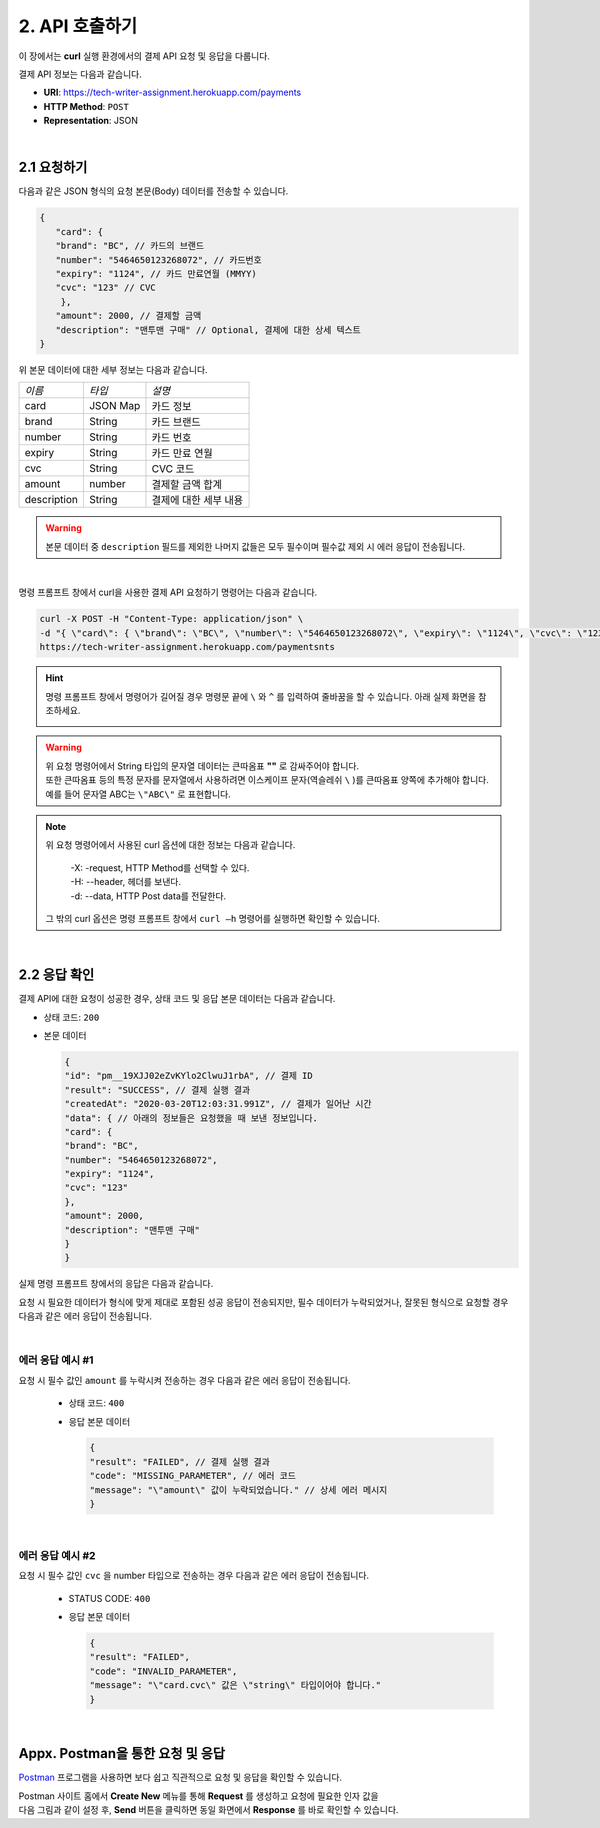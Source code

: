 .. _doc_api_usage:

***************
2. API 호출하기
***************

이 장에서는 **curl** 실행 환경에서의 결제 API 요청 및 응답을 다룹니다.

결제 API 정보는 다음과 같습니다.

* **URI**: https://tech-writer-assignment.herokuapp.com/payments
* **HTTP Method**: ``POST``
* **Representation**: JSON

|
2.1 요청하기
============

다음과 같은 JSON 형식의 요청 본문(Body) 데이터를 전송할 수 있습니다.

.. code-block:: json

       {
          "card": {
          "brand": "BC", // 카드의 브랜드
          "number": "5464650123268072", // 카드번호
          "expiry": "1124", // 카드 만료연월 (MMYY)
          "cvc": "123" // CVC
           },
          "amount": 2000, // 결제할 금액
          "description": "맨투맨 구매" // Optional, 결제에 대한 상세 텍스트
       }
..


위 본문 데이터에 대한 세부 정보는 다음과 같습니다.

==================== ============== ======================
*이름*                *타입*         *설명*
 card                 JSON Map       카드 정보
 brand                String         카드 브랜드
 number               String         카드 번호
 expiry               String         카드 만료 연월
 cvc                  String         CVC 코드          
 amount               number         결제할 금액 합계     
 description          String         결제에 대한 세부 내용
==================== ============== ======================


.. warning:: 본문 데이터 중 ``description`` 필드를 제외한 나머지 값들은 모두 필수이며 필수값 제외 시 에러 응답이 전송됩니다.

|
명령 프롬프트 창에서 curl을 사용한 결제 API 요청하기 명령어는 다음과 같습니다.

.. code-block:: bash

    curl -X POST -H "Content-Type: application/json" \
    -d "{ \"card\": { \"brand\": \"BC\", \"number\": \"5464650123268072\", \"expiry\": \"1124\", \"cvc\": \"123\" }, \"amount\": 2000, \"description\": \"토스팀 맨투맨 구매\" }" \
    https://tech-writer-assignment.herokuapp.com/paymentsnts
..


.. hint:: 명령 프롬프트 창에서 명령어가 길어질 경우 명령문 끝에 ``\`` 와 ``^`` 를 입력하여 줄바꿈을 할 수 있습니다. 아래 실제 화면을 참조하세요.

  .. image:: ../_static/tw/images/API_curl_01.png
     
..

.. warning:: | 위 요청 명령어에서 String 타입의 문자열 데이터는 큰따옴표 **""** 로 감싸주어야 합니다. 
             | 또한 큰따옴표 등의 특정 문자를 문자열에서 사용하려면 이스케이프 문자(역슬레쉬 ``\`` )를 큰따옴표 양쪽에 추가해야 합니다.
             | 예를 들어 문자열 ABC는 ``\"ABC\"`` 로 표현합니다.
..

.. note:: | 위 요청 명령어에서 사용된 curl 옵션에 대한 정보는 다음과 같습니다.

          | -X: -request, HTTP Method를 선택할 수 있다.
          | -H: --header, 헤더를 보낸다.
          | -d: --data, HTTP Post data를 전달한다.

    그 밖의 curl 옵션은 명령 프롬프트 창에서 ``curl –h`` 명령어를 실행하면 확인할 수 있습니다.
..
 
|
2.2 응답 확인
==============

결제 API에 대한 요청이 성공한 경우, 상태 코드 및 응답 본문 데이터는 다음과 같습니다.

* 상태 코드: ``200``
* 본문 데이터
  
  .. code-block:: json 

    {
    "id": "pm__19XJJ02eZvKYlo2ClwuJ1rbA", // 결제 ID
    "result": "SUCCESS", // 결제 실행 결과
    "createdAt": "2020-03-20T12:03:31.991Z", // 결제가 일어난 시간
    "data": { // 아래의 정보들은 요청했을 때 보낸 정보입니다.
    "card": {
    "brand": "BC",
    "number": "5464650123268072",
    "expiry": "1124",
    "cvc": "123"
    },
    "amount": 2000,
    "description": "맨투맨 구매"
    }
    }
  ..


실제 명령 프롬프트 창에서의 응답은 다음과 같습니다.

.. image:: ../_static/tw/images/Usecase_02.png


요청 시 필요한 데이터가 형식에 맞게 제대로 포함된 성공 응답이 전송되지만, 
필수 데이터가 누락되었거나, 잘못된 형식으로 요청할 경우 다음과 같은 에러 응답이 전송됩니다.

|
에러 응답 예시 #1
-------------------

요청 시 필수 값인 ``amount`` 를 누락시켜 전송하는 경우 다음과 같은 에러 응답이 전송됩니다.

  * 상태 코드: ``400``

  * 응답 본문 데이터

    .. code-block:: json 

        {
        "result": "FAILED", // 결제 실행 결과
        "code": "MISSING_PARAMETER", // 에러 코드
        "message": "\"amount\" 값이 누락되었습니다." // 상세 에러 메시지
        }
    ..

|
에러 응답 예시 #2
------------------

요청 시 필수 값인 ``cvc`` 을 number 타입으로 전송하는 경우 다음과 같은 에러 응답이 전송됩니다.

  * STATUS CODE: ``400``

  * 응답 본문 데이터

    .. code-block:: json 

        {
        "result": "FAILED",
        "code": "INVALID_PARAMETER",
        "message": "\"card.cvc\" 값은 \"string\" 타입이어야 합니다."
        }
    ..


|
Appx. Postman을 통한 요청 및 응답
=================================

`Postman <https://web.postman.co/home>`_ 프로그램을 사용하면 보다 쉽고 직관적으로 요청 및 응답을 확인할 수 있습니다.


|  Postman 사이트 홈에서 **Create New** 메뉴를 통해 **Request** 를 생성하고 요청에 필요한 인자 값을 
|  다음 그림과 같이 설정 후, **Send** 버튼을 클릭하면 동일 화면에서 **Response** 를 바로 확인할 수 있습니다.

.. image:: ../_static/tw/images/Postman_01.png